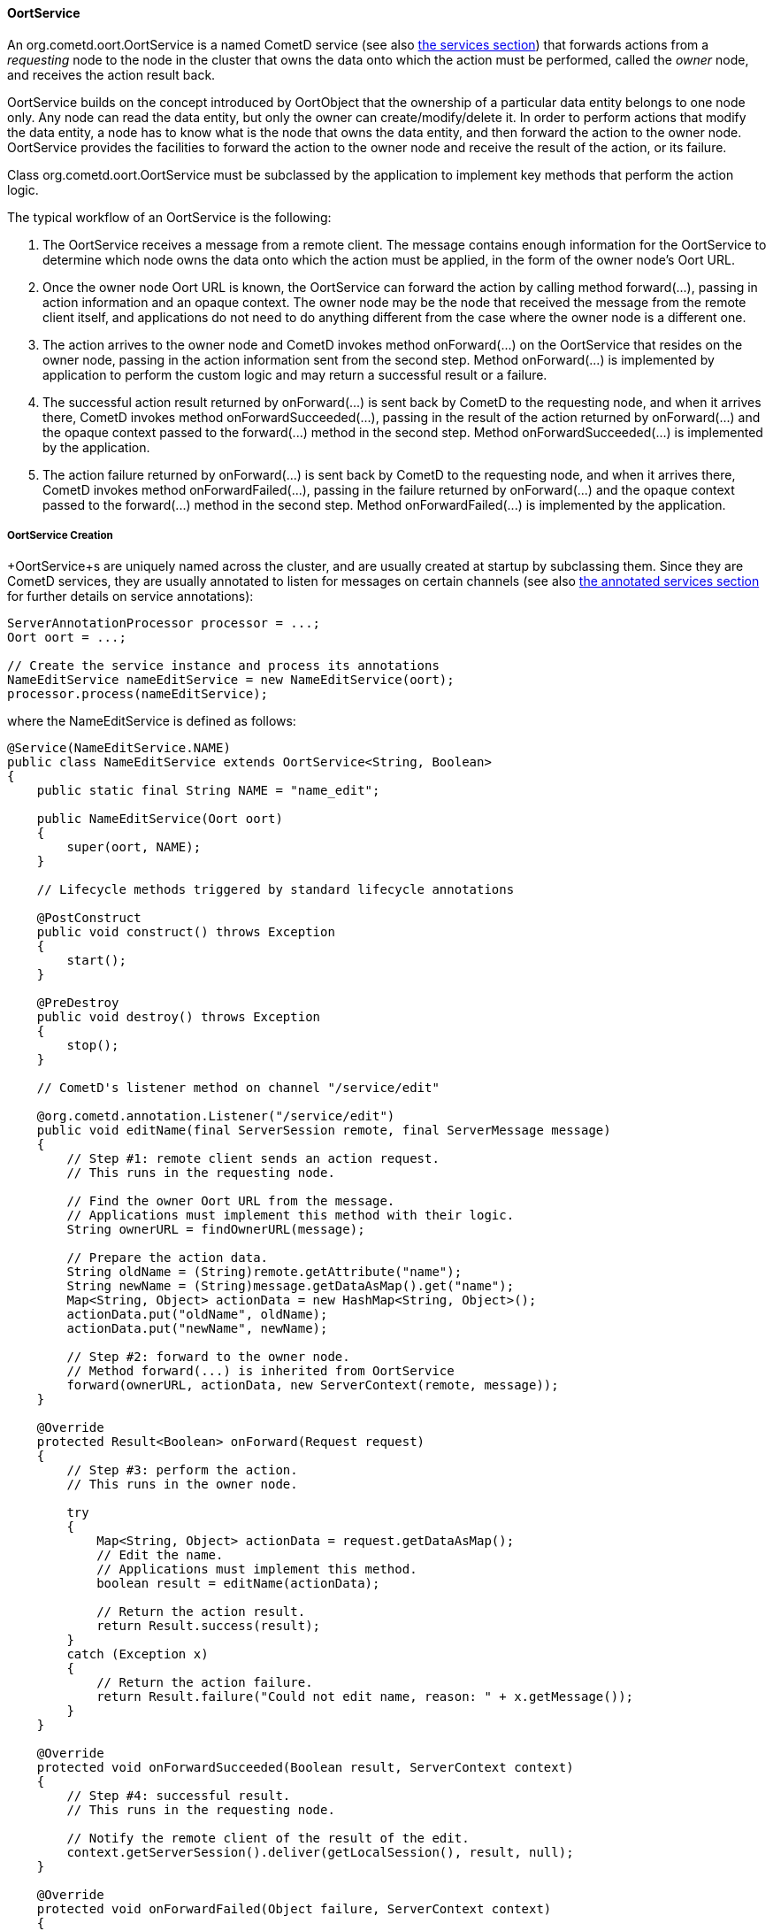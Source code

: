 
[[_java_oort_objects_oort_service]]
==== OortService

An +org.cometd.oort.OortService+ is a named CometD service (see also
<<_java_server_services,the services section>>) that forwards actions from a
_requesting_ node to the node in the cluster that owns the data onto which
the action must be performed, called the _owner_ node, and receives the
action result back.

+OortService+ builds on the concept introduced by +OortObject+ that the
ownership of a particular data entity belongs to one node only.
Any node can read the data entity, but only the owner can create/modify/delete it.
In order to perform actions that modify the data entity, a node has to know
what is the node that owns the data entity, and then forward the action to
the owner node. +OortService+ provides the facilities to forward the action
to the owner node and receive the result of the action, or its failure.

Class +org.cometd.oort.OortService+ must be subclassed by the application to
implement key methods that perform the action logic.

The typical workflow of an +OortService+ is the following:

. The +OortService+ receives a message from a remote client.
  The message contains enough information for the +OortService+ to determine
  which node owns the data onto which the action must be applied, in the form
  of the owner node's Oort URL.
. Once the owner node Oort URL is known, the +OortService+ can forward the
  action by calling method +forward(...)+, passing in action information and
  an opaque context.
  The owner node may be the node that received the message from the remote
  client itself, and applications do not need to do anything different from
  the case where the owner node is a different one.
. The action arrives to the owner node and CometD invokes method +onForward(...)+
  on the +OortService+ that resides on the owner node, passing in the action
  information sent from the second step.
  Method +onForward(...)+ is implemented by application to perform the custom
  logic and may return a successful result or a failure.
. The successful action result returned by +onForward(...)+ is sent back by
  CometD to the requesting node, and when it arrives there, CometD invokes
  method +onForwardSucceeded(...)+, passing in the result of the action
  returned by +onForward(...)+ and the opaque context passed to the +forward(...)+
  method in the second step.
  Method +onForwardSucceeded(...)+ is implemented by the application.
. The action failure returned by +onForward(...)+ is sent back by CometD to
  the requesting node, and when it arrives there, CometD invokes method
  +onForwardFailed(...)+, passing in the failure returned by +onForward(...)+
  and the opaque context passed to the +forward(...)+ method in the second step.
  Method +onForwardFailed(...)+ is implemented by the application.

[[_java_oort_objects_oort_service_creation]]
===== OortService Creation

+OortService+s are uniquely named across the cluster, and are usually created
at startup by subclassing them.
Since they are CometD services, they are usually annotated to listen for messages
on certain channels (see also <<_java_server_services_annotated,the annotated services section>>
for further details on service annotations):

====
[source,java]
----
ServerAnnotationProcessor processor = ...;
Oort oort = ...;

// Create the service instance and process its annotations
NameEditService nameEditService = new NameEditService(oort);
processor.process(nameEditService);
----
====

where the +NameEditService+ is defined as follows:

====
[source,java]
----
@Service(NameEditService.NAME)
public class NameEditService extends OortService<String, Boolean>
{
    public static final String NAME = "name_edit";

    public NameEditService(Oort oort)
    {
        super(oort, NAME);
    }

    // Lifecycle methods triggered by standard lifecycle annotations

    @PostConstruct
    public void construct() throws Exception
    {
        start();
    }

    @PreDestroy
    public void destroy() throws Exception
    {
        stop();
    }

    // CometD's listener method on channel "/service/edit"

    @org.cometd.annotation.Listener("/service/edit")
    public void editName(final ServerSession remote, final ServerMessage message)
    {
        // Step #1: remote client sends an action request.
        // This runs in the requesting node.

        // Find the owner Oort URL from the message.
        // Applications must implement this method with their logic.
        String ownerURL = findOwnerURL(message);

        // Prepare the action data.
        String oldName = (String)remote.getAttribute("name");
        String newName = (String)message.getDataAsMap().get("name");
        Map<String, Object> actionData = new HashMap<String, Object>();
        actionData.put("oldName", oldName);
        actionData.put("newName", newName);

        // Step #2: forward to the owner node.
        // Method forward(...) is inherited from OortService
        forward(ownerURL, actionData, new ServerContext(remote, message));
    }

    @Override
    protected Result<Boolean> onForward(Request request)
    {
        // Step #3: perform the action.
        // This runs in the owner node.

        try
        {
            Map<String, Object> actionData = request.getDataAsMap();
            // Edit the name.
            // Applications must implement this method.
            boolean result = editName(actionData);

            // Return the action result.
            return Result.success(result);
        }
        catch (Exception x)
        {
            // Return the action failure.
            return Result.failure("Could not edit name, reason: " + x.getMessage());
        }
    }

    @Override
    protected void onForwardSucceeded(Boolean result, ServerContext context)
    {
        // Step #4: successful result.
        // This runs in the requesting node.

        // Notify the remote client of the result of the edit.
        context.getServerSession().deliver(getLocalSession(), result, null);
    }

    @Override
    protected void onForwardFailed(Object failure, ServerContext context)
    {
        // Step #5: failure result.
        // This runs in the requesting node.

        // Notify the remote client of the failure.
        context.getServerSession().deliver(getLocalSession(), failure, null);
    }
}
----
====

[[_java_oort_objects_oort_service_master]]
===== OortMasterService

Applications may have data entities that are naturally owned by any node.
For example, in a chat application a chat room may be created by a user in
any node, and be owned by the node the user that created it is connected to.

There are cases, however, where entities cannot be owned by any node, but
instead must be owned by one node only, usually referred to as the _master_ node.
A typical example of such an entity is a unique (across the cluster) ID
generator that produces unique number values, or a service that accesses a
storage for archiving purposes (such as a file system or a database) that is
only available on a particular node, or a service that must perform the atomic
creation of certain entities (for example, unique user names), etc.

CometD provides +org.cometd.oort.OortMasterService+ that can be subclasses by
applications to write services that perform actions on data entities that must
be owned by a single node only.
There is one instance of +OortMasterService+ with the same name in each node
(like for other +OortService+s), but only one of them is the _master_.

CometD provides an out-of-the-box implementation of +OortMasterService+,
+org.cometd.oort.OortMasterLong+, that can be used as a unique-across-the-cluster
number generator.

The implementation of an +OortMasterService+ subclass is similar to that of
+OortService+ (see also <<_java_oort_objects_oort_service_creation,this section>>),
but this time the +forward(...)+ is always called with the same Oort URL
(that of the _master_ node) that can be obtained by calling method
+OortMasterService.getMasterOortURL()+.

Decide whether or not a node is a master node can be done by reading system
properties passed to the command line, or via configuration files, or other
similar means.

[[_java_oort_objects_tradeoffs]]
==== OortObject and OortService TradeOffs

In general, applications can be seen as programs that create data and operate on that data.
Given a certain node, the application may need to access data stored on a remote node.
For modify/delete operations on the data, use an +OortService+ and forward the action to the owner node.
The read operation, however, can be performed either using an +OortObject+ or using an +OortObject+.

When using an +OortObject+, you trade more memory usage for smaller latencies
to read the data, since the data is replicated to all nodes and therefore the
read operation is local and does not involve network communication.

When using an +OortService+, you trade less memory usage for bigger latencies
to read the data, since reading the data requires to forward the action to the
node that owns the data and have the owner node to send it back to the requesting node.

Whether to use one solution or the other depends heavily on the application,
the server machine specification (especially available memory), and may even
change over time.

For example, an application that is able to handle user information for a user
base of 500 users using +OortObject+s may not be able to do so when it grows
to 500,000 users.
Similarly, if the nodes are colocated in the same data center connected via a
fast network, it may be worth using +OortService+ (as the network time will be
negligible), but if the nodes and geographically distributed (for example, one
in America, one in Europe, one in Asia), then the network time may become an
issue and data replication through +OortObject+ a better solution to minimize
latencies.
